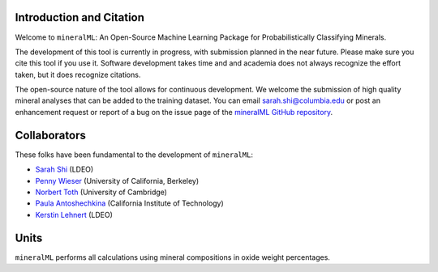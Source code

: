 =========================
Introduction and Citation
=========================

Welcome to ``mineralML``: An Open-Source Machine Learning Package for Probabilistically Classifying Minerals.

The development of this tool is currently in progress, with submission planned in the near future. Please make sure you cite this tool if you use it. Software development takes time and and academia does not always recognize the effort taken, but it does recognize citations. 

The open-source nature of the tool allows for continuous development. We welcome the submission of high quality mineral analyses that can be added to the training dataset. You can email `sarah.shi@columbia.edu <mailto:sarah.shi@columbia.edu>`_ or post an enhancement request or report of a bug on the issue page of the `mineralML GitHub repository <https://github.com/SarahShi/mineralML>`_. 


=============
Collaborators
=============

These folks have been fundamental to the development of ``mineralML``: 

- `Sarah Shi <https://github.com/sarahshi>`_ (LDEO) 
- `Penny Wieser <https://github.com/pennywieser>`_ (University of California, Berkeley)
- `Norbert Toth <https://github.com/norberttoth398>`_ (University of Cambridge)
- `Paula Antoshechkina <https://github.com/magmasource>`_ (California Institute of Technology)
- `Kerstin Lehnert <https://lamont.columbia.edu/directory/kerstin-lehnert>`_ (LDEO)

=====
Units
=====

``mineralML`` performs all calculations using mineral compositions in oxide weight percentages.
